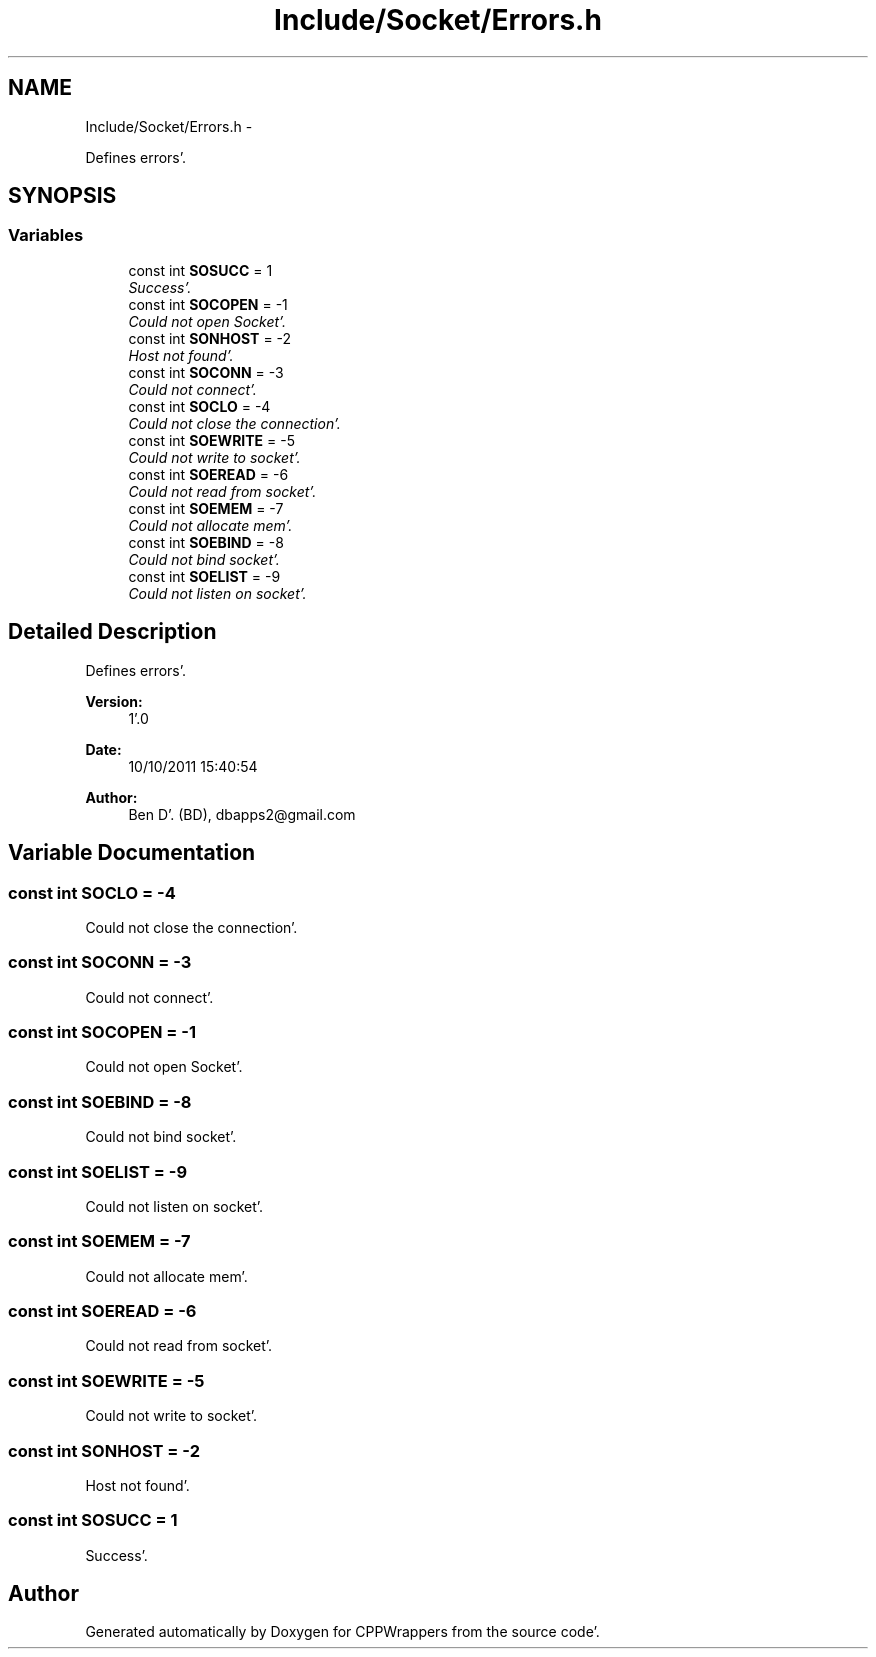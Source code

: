 .TH "Include/Socket/Errors.h" 3 "Fri Oct 14 2011" "Version 0.3" "CPPWrappers" \" -*- nroff -*-
.ad l
.nh
.SH NAME
Include/Socket/Errors.h \- 
.PP
Defines errors'\&.  

.SH SYNOPSIS
.br
.PP
.SS "Variables"

.in +1c
.ti -1c
.RI "const int \fBSOSUCC\fP = 1"
.br
.RI "\fISuccess'\&. \fP"
.ti -1c
.RI "const int \fBSOCOPEN\fP = -1"
.br
.RI "\fICould not open Socket'\&. \fP"
.ti -1c
.RI "const int \fBSONHOST\fP = -2"
.br
.RI "\fIHost not found'\&. \fP"
.ti -1c
.RI "const int \fBSOCONN\fP = -3"
.br
.RI "\fICould not connect'\&. \fP"
.ti -1c
.RI "const int \fBSOCLO\fP = -4"
.br
.RI "\fICould not close the connection'\&. \fP"
.ti -1c
.RI "const int \fBSOEWRITE\fP = -5"
.br
.RI "\fICould not write to socket'\&. \fP"
.ti -1c
.RI "const int \fBSOEREAD\fP = -6"
.br
.RI "\fICould not read from socket'\&. \fP"
.ti -1c
.RI "const int \fBSOEMEM\fP = -7"
.br
.RI "\fICould not allocate mem'\&. \fP"
.ti -1c
.RI "const int \fBSOEBIND\fP = -8"
.br
.RI "\fICould not bind socket'\&. \fP"
.ti -1c
.RI "const int \fBSOELIST\fP = -9"
.br
.RI "\fICould not listen on socket'\&. \fP"
.in -1c
.SH "Detailed Description"
.PP 
Defines errors'\&. 

\fBVersion:\fP
.RS 4
1'\&.0 
.RE
.PP
\fBDate:\fP
.RS 4
10/10/2011 15:40:54
.RE
.PP
\fBAuthor:\fP
.RS 4
Ben D'\&. (BD), dbapps2@gmail.com 
.RE
.PP

.SH "Variable Documentation"
.PP 
.SS "const int \fBSOCLO\fP = -4"
.PP
Could not close the connection'\&. 
.SS "const int \fBSOCONN\fP = -3"
.PP
Could not connect'\&. 
.SS "const int \fBSOCOPEN\fP = -1"
.PP
Could not open Socket'\&. 
.SS "const int \fBSOEBIND\fP = -8"
.PP
Could not bind socket'\&. 
.SS "const int \fBSOELIST\fP = -9"
.PP
Could not listen on socket'\&. 
.SS "const int \fBSOEMEM\fP = -7"
.PP
Could not allocate mem'\&. 
.SS "const int \fBSOEREAD\fP = -6"
.PP
Could not read from socket'\&. 
.SS "const int \fBSOEWRITE\fP = -5"
.PP
Could not write to socket'\&. 
.SS "const int \fBSONHOST\fP = -2"
.PP
Host not found'\&. 
.SS "const int \fBSOSUCC\fP = 1"
.PP
Success'\&. 
.SH "Author"
.PP 
Generated automatically by Doxygen for CPPWrappers from the source code'\&.
